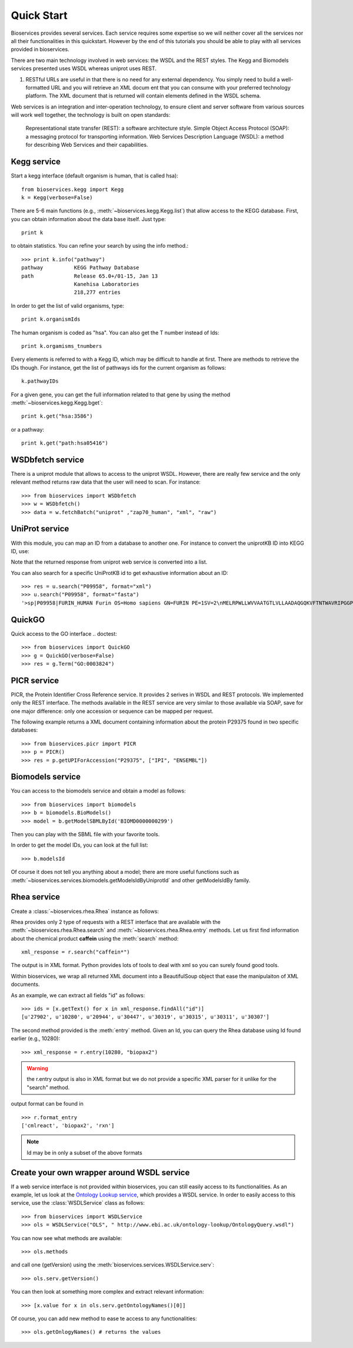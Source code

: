.. _quickstart:

Quick Start
#################

Bioservices provides several services. Each service requires some expertise so
we will neither cover all the services nor all their functionalities in this quickstart. However by the end of this tutorials you should be able to play with all services provided in bioservices. 

There are two main technology involved in web services: the WSDL and the REST
styles. The Kegg and Biomodels services presented uses WSDL whereas uniprot uses
REST.


#.  RESTful URLs are useful in that there is no need for any external
    dependency. You simply need to build a well-formatted URL and you will retrieve
    an XML docum    ent that you can consume with your preferred technology
    platform. The XML document that is returned will contain elements defined in the
    WSDL schema.


Web services is an integration and inter-operation technology, to ensure client and server software from various sources will work well together, the technology is built on open standards:

    Representational state transfer (REST): a software architecture style.
    Simple Object Access Protocol (SOAP): a messaging protocol for transporting information.
    Web Services Description Language (WSDL): a method for describing Web Services and their capabilities.




Kegg service
=============


Start a kegg interface (default organism is human, that is called hsa)::

    from bioservices.kegg import Kegg
    k = Kegg(verbose=False)

There are 5-6 main functions (e.g., :meth:`~bioservices.kegg.Kegg.list`) 
that allow access to the KEGG database. First, you can obtain information about
the data base itself. Just type::

    print k

to obtain statistics. You can refine your search by using the info method.::

    >>> print k.info("pathway")
    pathway          KEGG Pathway Database
    path             Release 65.0+/01-15, Jan 13
                     Kanehisa Laboratories
                     218,277 entries

In order to get the list of valid organisms, type::

    print k.organismIds

The human organism is coded as "hsa". You can also get the T number instead of
Ids::

    print k.orgamisms_tnumbers


Every elements is referred to with a Kegg ID, which may be difficult to handle
at first. There are methods to retrieve the IDs though. For instance, get the list of 
pathways ids for the current organism as follows::

    k.pathwayIDs

For a given gene, you can get the full information related to that gene by using
the method :meth:`~bioservices.kegg.Kegg.bget`::

    print k.get("hsa:3586")

or a pathway::

    print k.get("path:hsa05416")



.. seealso:: Reference guide of :class:`bioservices.kegg.KEGG` for more details
.. seealso:: Reference guide of :ref:`kegg_tutorial` for more details

WSDbfetch service
==================

There is a uniprot module that allows to access to the uniprot WSDL. However,
there are really few service and the only relevant method returns raw data that
the user will need to scan. For instance::



    >>> from bioservices import WSDbfetch
    >>> w = WSDbfetch()
    >>> data = w.fetchBatch("uniprot" ,"zap70_human", "xml", "raw")



.. seealso:: Reference guide of :class:`bioservices.wsdbfetch.WSDbfetch` for more details


UniProt service
================

With this module, you can map an ID from a database to another one. For instance
to convert the uniprotKB ID into KEGG ID, use:

.. doctest::

    >>> from bioservices.uniprot import UniProt
    >>> u = UniProt(verbose=False)
    >>> u.mapping(fr="ACC", to="KEGG_ID", query='P43403')
    ['From:ACC', 'To:KEGG_ID', 'P43403', 'hsa:7535']

Note that the returned response from uniprot web service is converted into a list.

You can also search for a specific UniProtKB id to get exhaustive information
about an ID::

    >>> res = u.search("P09958", format="xml")
    >>> u.search("P09958", format="fasta")
    '>sp|P09958|FURIN_HUMAN Furin OS=Homo sapiens GN=FURIN PE=1SV=2\nMELRPWLLWVVAATGTLVLLAADAQGQKVFTNTWAVRIPGGPAVANSVARKHGFLNLGQI\nFGDYYHFWHRGVTKRSLSPHRPRHSRLQREPQVQWLEQQVAKRRTKRDVYQEPTDPKFPQ\nQWYLSGVTQRDLNVKAAWAQGYTGHGIVVSILDDGIEKNHPDLAGNYDPGASFDVNDQDP\nDPQPRYTQMNDNRHGTRCAGEVAAVANNGVCGVGVAYNARIGGVRMLDGEVTDAVEARSL\nGLNPNHIHIYSASWGPEDDGKTVDGPARLAEEAFFRGVSQGRGGLGSIFVWASGNGGREH\nDSCNCDGYTNSIYTLSISSATQFGNVPWYSEACSSTLATTYSSGNQNEKQIVTTDLRQKC\nTESHTGTSASAPLAAGIIALTLEANKNLTWRDMQHLVVQTSKPAHLNANDWATNGVGRKV\nSHSYGYGLLDAGAMVALAQNWTTVAPQRKCIIDILTEPKDIGKRLEVRKTVTACLGEPNH\nITRLEHAQARLTLSYNRRGDLAIHLVSPMGTRSTLLAARPHDYSADGFNDWAFMTTHSWD\nEDPSGEWVLEIENTSEANNYGTLTKFTLVLYGTAPEGLPVPPESSGCKTLTSSQACVVCE\nEGFSLHQKSCVQHCPPGFAPQVLDTHYSTENDVETIRASVCAPCHASCATCQGPALTDCL\nSCPSHASLDPVEQTCSRQSQSSRESPPQQQPPRLPPEVEAGQRLRAGLLPSHLPEVVAGL\nSCAFIVLVFVTVFLVLQLRSGFSFRGVKVYTMDRGLISYKGLPPEAWQEECPSDSEEDEG\nRGERTAFIKDQSAL\n'


.. seealso:: Reference guide of :class:`bioservices.uniprot.UniProt` for more details

QuickGO
=========

Quick access to the GO interface
.. doctest::

    >>> from bioservices import QuickGO
    >>> g = QuickGO(verbose=False)
    >>> res = g.Term("GO:0003824")

PICR service
=============


PICR, the Protein Identifier Cross Reference service. It provides 2 serives 
in WSDL and REST protocols. We implemented only the REST interface. The 
methods available in the REST service are very similar to those available 
via SOAP, save for one major difference: only one accession or sequence 
can be mapped per request.


The following example returns a XML document containing information about the
protein P29375 found in two specific databases::

    >>> from bioservices.picr import PICR
    >>> p = PICR()
    >>> res = p.getUPIForAccession("P29375", ["IPI", "ENSEMBL"])
    

.. seealso:: Reference guide of :class:`bioservices.picr.PICR` for more details


Biomodels service
===================

You can access to the biomodels service and obtain a model as follows::


    >>> from bioservices import biomodels
    >>> b = biomodels.BioModels()
    >>> model = b.getModelSBMLById('BIOMD0000000299')

Then you can play with the SBML file with your favorite tools.

In order to get the model IDs, you can look at the full list::

    >>> b.modelsId

Of course it does not tell you anything about a model; there are more useful functions such as 
:meth:`~bioservices.services.biomodels.getModelsIdByUniprotId` and other getModelsIdBy family.


.. seealso:: Reference guide of :class:`bioservices.biomodels.BioModels` for more details

Rhea service 
==============

Create a :class:`~bioservices.rhea.Rhea` instance as follows:

.. doctest::

    from bioservices import Rhea
    r = Rhea()

Rhea provides only 2 type of requests with a REST interface that are available with the :meth:`~bioservices.rhea.Rhea.search` and :meth:`~bioservices.rhea.Rhea.entry` methods. Let us first find information about the chemical product **caffein** using the :meth:`search` method::

    xml_response = r.search("caffein*")

The output is in XML format. Python provides lots of tools to deal with xml so
you can surely found good tools. 


Within bioservices, we wrap all returned XML document into a BeautifulSoup
object that ease the manipulaiton of XML documents.

As an example, we can extract all fields "id" as follows::

    >>> ids = [x.getText() for x in xml_response.findAll("id")]
    [u'27902', u'10280', u'20944', u'30447', u'30319', u'30315', u'30311', u'30307']

The second method provided is the :meth:`entry` method. Given an Id, 
you can query the Rhea database using Id found earlier (e.g., 10280)::

    >>> xml_response = r.entry(10280, "biopax2")

.. warning:: the r.entry output is also in XML format but we do not provide a
   specific XML parser for it unlike for the "search" method.

output format can be found in ::

    >>> r.format_entry
    ['cmlreact', 'biopax2', 'rxn']

.. note:: Id may be in only a subset of the above formats


Create your own wrapper around WSDL service
==============================================

If a web service interface is not provided within bioservices, you can still easily access to its functionalities. As an example, let us look at the `Ontology Lookup service <http://www.ebi.ac.uk/ontology-lookup/WSDLDocumentation.do>`_, which provides a WSDL service. In order to easily access to this service, use the :class:`WSDLService` class as follows::

    >>> from bioservices import WSDLService
    >>> ols = WSDLService("OLS", " http://www.ebi.ac.uk/ontology-lookup/OntologyQuery.wsdl")

You can now see what methods are available::

    >>> ols.methods

and call one (getVersion) using the :meth:`bioservices.services.WSDLService.serv`::

    >>> ols.serv.getVersion()

You can then look at something more complex and extract relevant information::

    >>> [x.value for x in ols.serv.getOntologyNames()[0]]

Of course, you can add new method to ease te access to any functionalities::

    >>> ols.getOnlogyNames() # returns the values
